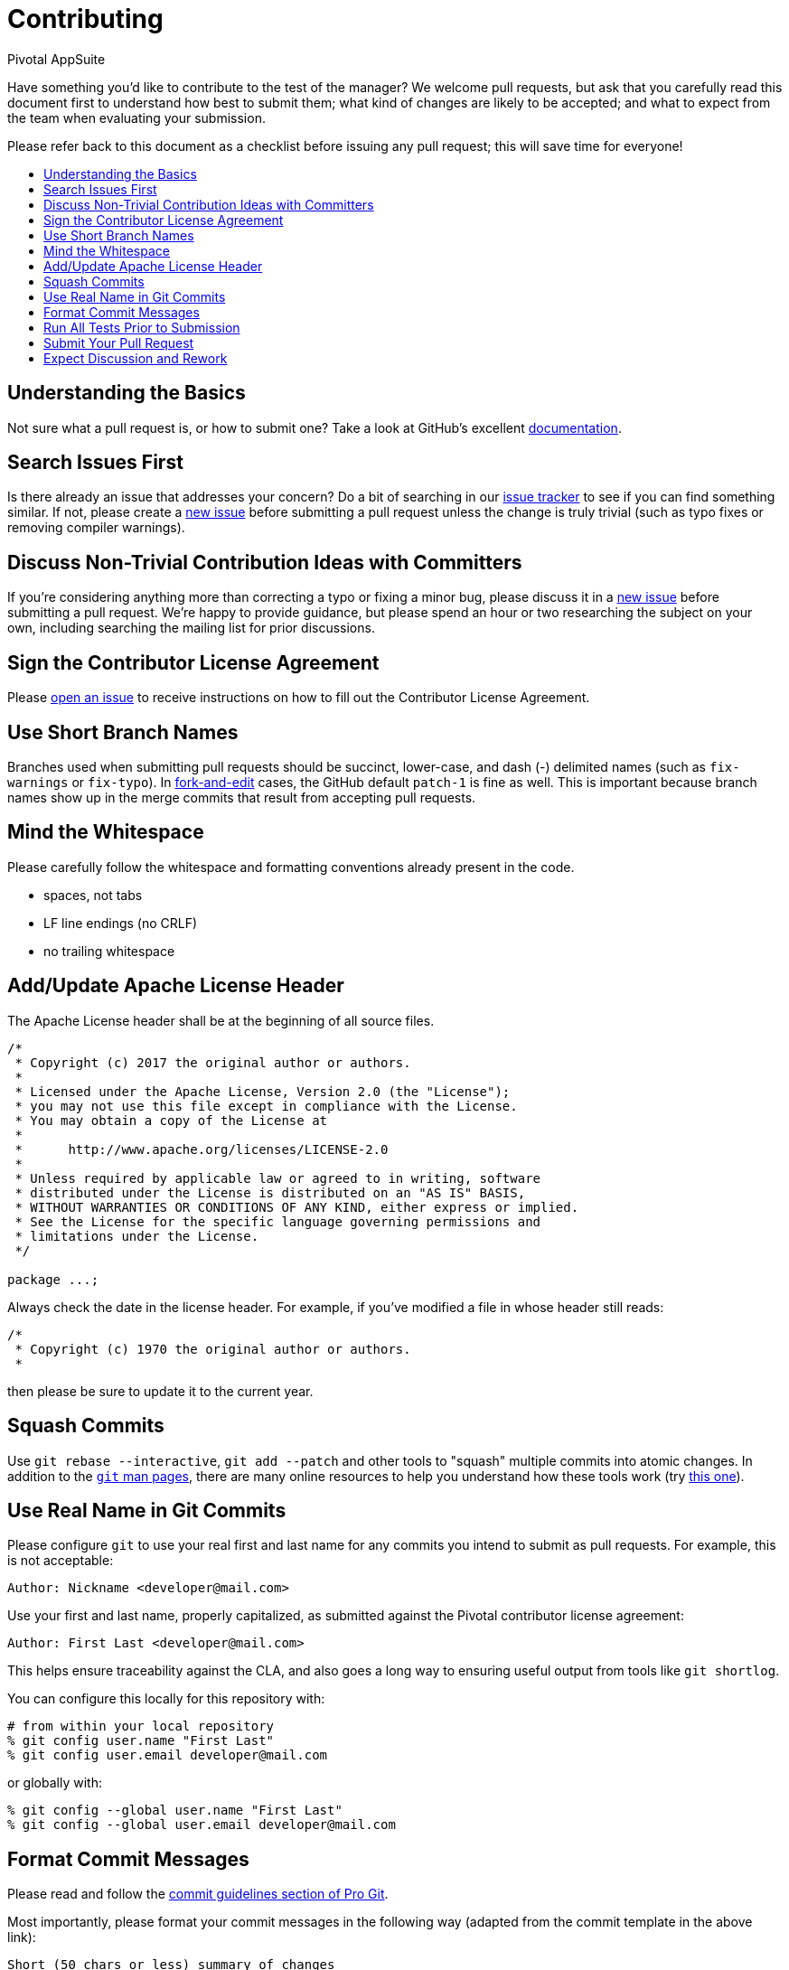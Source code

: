 = Contributing
Pivotal AppSuite
:toc: preamble
:toclevels: 1
:!toc-title:
:uri-project: https://github.com/pivotalsoftware/session-managers
:uri-project-issues: {uri-project}/issues
:uri-project-new-issue: {uri-project-issues}/new
:uri-github-pull-requests: https://help.github.com/categories/collaborating-with-issues-and-pull-requests
:uri-github-fork-and-edit: https://github.com/blog/844-forking-with-the-edit-button
:uri-gitscm-rewriting-history: http://git-scm.com/book/en/Git-Tools-Rewriting-History
:uri-gitscm-commit-guideline: https://git-scm.com/book/en/v2/Distributed-Git-Contributing-to-a-Project#_commit_guidelines
:uri-git-man-page: https://www.kernel.org/pub/software/scm/git/docs/

Have something you'd like to contribute to the test of the manager? We welcome pull requests, but ask that you carefully read this document first to understand how best to submit them; what kind of changes are likely to be accepted; and what to expect from the team when evaluating your submission.

Please refer back to this document as a checklist before issuing any pull request; this will save time for everyone!

== Understanding the Basics

Not sure what a pull request is, or how to submit one?  Take a look at GitHub's excellent {uri-github-pull-requests}[documentation].

== Search Issues First

Is there already an issue that addresses your concern?  Do a bit of searching in our {uri-project-issues}[issue tracker] to see if you can find something similar. If not, please create a {uri-project-new-issue}[new issue] before submitting a pull request unless the change is truly trivial (such as typo fixes or removing compiler warnings).

== Discuss Non-Trivial Contribution Ideas with Committers

If you're considering anything more than correcting a typo or fixing a minor bug, please discuss it in a {uri-project-new-issue}[new issue] before submitting a pull request. We're happy to provide guidance, but please spend an hour or two researching the subject on your own, including searching the mailing list for prior discussions.

== Sign the Contributor License Agreement

Please {uri-project-new-issue}[open an issue] to receive instructions on how to fill out the Contributor License Agreement.

== Use Short Branch Names

Branches used when submitting pull requests should be succinct, lower-case, and dash (-) delimited names (such as `fix-warnings` or `fix-typo`). In {uri-github-fork-and-edit}[fork-and-edit] cases, the GitHub default `patch-1` is fine as well. This is important because branch names show up in the merge commits that result from accepting pull requests.

== Mind the Whitespace

Please carefully follow the whitespace and formatting conventions already present in the code.

* spaces, not tabs
* LF line endings (no CRLF)
* no trailing whitespace

== Add/Update Apache License Header

The Apache License header shall be at the beginning of all source files.

[source,java]
----
/*
 * Copyright (c) 2017 the original author or authors.
 *
 * Licensed under the Apache License, Version 2.0 (the "License");
 * you may not use this file except in compliance with the License.
 * You may obtain a copy of the License at
 *
 *      http://www.apache.org/licenses/LICENSE-2.0
 *
 * Unless required by applicable law or agreed to in writing, software
 * distributed under the License is distributed on an "AS IS" BASIS,
 * WITHOUT WARRANTIES OR CONDITIONS OF ANY KIND, either express or implied.
 * See the License for the specific language governing permissions and
 * limitations under the License.
 */

package ...;
----

Always check the date in the license header. For example, if you've modified a file in whose header still reads:
[source,java]
----
/*
 * Copyright (c) 1970 the original author or authors.
 *
----

then please be sure to update it to the current year.

== Squash Commits

Use `git rebase --interactive`, `git add --patch` and other tools to "squash" multiple commits into atomic changes. In addition to the {uri-git-man-page}[`git` man pages], there are many online resources to help you understand how these tools work (try {uri-gitscm-rewriting-history}[this one]).

== Use Real Name in Git Commits

Please configure `git` to use your real first and last name for any commits you intend to submit as pull requests. For example, this is not acceptable:

[source,sh]
----
Author: Nickname <developer@mail.com>
----

Use your first and last name, properly capitalized, as submitted against the Pivotal contributor license agreement:

[source,sh]
----
Author: First Last <developer@mail.com>
----

This helps ensure traceability against the CLA, and also goes a long way to ensuring useful output from tools like `git shortlog`.

You can configure this locally for this repository with:

[source,sh]
----
# from within your local repository
% git config user.name "First Last"
% git config user.email developer@mail.com
----

or globally with:

[source,sh]
----
% git config --global user.name "First Last"
% git config --global user.email developer@mail.com
----

== Format Commit Messages

Please read and follow the {uri-gitscm-commit-guideline}[commit guidelines section of Pro Git].

Most importantly, please format your commit messages in the following way (adapted from the commit template in the above link):

----
Short (50 chars or less) summary of changes

More detailed explanatory text, if necessary. Wrap it to about 72
characters or so. In some contexts, the first line is treated as the
subject of an email and the rest of the text as the body. The blank
line separating the summary from the body is critical (unless you omit
the body entirely); tools like rebase can get confused if you run the
two together.

Further paragraphs come after blank lines.

 - Bullet points are okay, too

 - Typically a hyphen or asterisk is used for the bullet, preceded by a
   single space, with blank lines in between, but conventions vary here

Issue: #10, #11
----

* Use imperative statements in the subject line, e.g. "Fix broken link"
* Begin the subject line sentence with a capitalized verb, e.g. Add, Prune, Fix, Introduce, Avoid
* Do not end the subject line with a period
* Keep the subject line to 50 characters or less
* Wrap lines in the body at 72 characters or less
* Mention associated GitHub issues at the end of the commit comment, prefixed with "Issue: " as above
* In the body of the commit message, explain how things worked before this commit, what has changed, and how things work now

== Run All Tests Prior to Submission

Make sure that all tests pass prior to submitting your pull request.

== Submit Your Pull Request

=== Subject Line

Follow the same conventions for pull request subject lines as described above for commit message subject lines.

=== Body

* Explain your use case. What led you to submit this change? Why were existing mechanisms in the system test insuffiient? Make a case that this is a general-purpose problem and that yours is a general-purpose solution, etc.
* Add any additional information and ask questions; start a conversation, or continue one from GitHub issue
* Also mention that you have submitted the CLA as described above

NOTE: For pull requests containing a single commit, GitHub will default the subject line and body of the pull request to match the subject line and body of the commit message. This is fine, but please also include the items above in the body of the request.

== Expect Discussion and Rework

The Cloud Foundry Java Experience team takes a very conservative approach to accepting contributions to the system test. This is to keep code quality and stability as high as possible, and to keep complexity at a minimum. Your changes, if accepted, may be heavily modified prior to merging. You will retain "Author:" attribution for your Git commits granted that the bulk of your changes remain intact. You may be asked to rework the submission for style (as explained above) and/or substance. Again, we strongly recommend discussing any serious submissions with the Cloud Foundry Java Experience team _prior_ to engaging in serious development work.

Note that you can always force push (`git push -f`) reworked / rebased commits against the branch used to submit your pull request. I.e., you do not need to issue a new pull request when asked to make changes.
